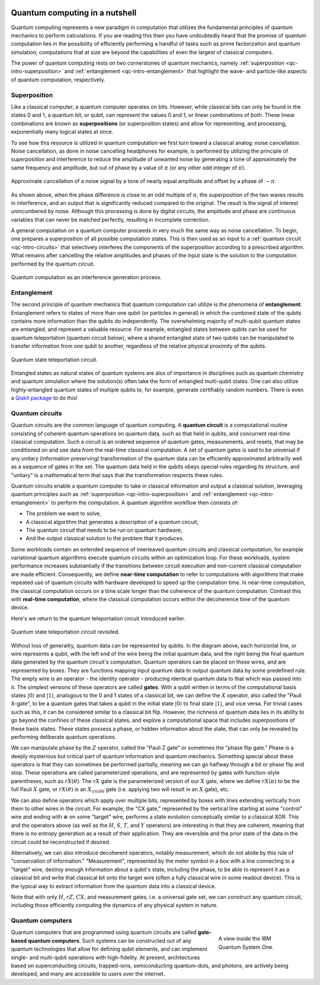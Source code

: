 .. figure:: images/qiskit_nutshell.png
   :scale: 40 %
   :align: center

.. _qc-intro:

===============================
Quantum computing in a nutshell
===============================

Quantum computing represents a new paradigm in computation that utilizes the fundamental
principles of quantum mechanics to perform calculations.  If you are reading this then you
have undoubtedly heard that the promise of quantum computation lies in the possibility of
efficiently performing a handful of tasks such as prime factorization and quantum simulation;
computations that at size are beyond the capabilities of even the largest of classical computers.

The power of quantum computing rests on two cornerstones of quantum mechanics, namely
:ref:`superposition <qc-intro-superposition>` and
:ref:`entanglement <qc-intro-entanglement>` that highlight the wave- and particle-like aspects
of quantum computation, respectively.


.. _qc-intro-superposition:

Superposition
=============

Like a classical computer, a quantum computer operates on bits.  However, while classical bits can
only be found in the states 0 and 1, a quantum bit, or qubit, can represent the values 0 and 1,
or linear combinations of both.  These linear combinations are known as **superpositions**
(or superposition states) and allow for representing, and processing, exponentially many
logical states at once.

To see how this resource is utilized in quantum computation we first turn toward a classical
analog: noise cancellation.  Noise cancellation, as done in noise cancelling headphones for example,
is performed by utilizing the principle of superposition and interference to reduce the amplitude
of unwanted noise by generating a tone of approximately the same frequency and amplitude, but out
of phase by a value of :math:`\pi` (or any other odd integer of :math:`\pi`).

.. figure:: images/noise_cancel.png
   :scale: 40 %
   :align: center

   Approximate cancellation of a noise signal by a tone of nearly equal amplitude
   and offset by a phase of :math:`\sim \pi`.


As shown above, when the phase difference is close to an odd multiple of :math:`\pi`,
the superposition of the two waves results in interference, and an output that is
significantly reduced compared to the original.  The result is the signal of interest
unincumbered by noise. Although this processing is done by digital circuits, the amplitude
and phase are continuous variables that can never be matched perfectly, resulting in
incomplete correction.

A general computation on a quantum computer proceeds in very much the same way as
noise cancellation. To begin, one prepares a superposition of all possible computation
states.  This is then used as an input to a :ref:`quantum circuit <qc-intro-circuits>` that
selectively interferes the components of the superposition according to a prescribed algorithm.
What remains after cancelling the relative amplitudes and phases of the input state is the
solution to the computation performed by the quantum circuit.

.. figure:: images/quantum_interference.png
   :align: center

   Quantum computation as an interference generation process.

.. _qc-intro-entanglement:

Entanglement
============

The second principle of quantum mechanics that quantum computation can utilize is the
phenomena of **entanglement**.  Entanglement refers to states of more than one qubit
(or particles in general) in which the combined state of the qubits contains more
information than the qubits do independently.  The overwhelming majority of multi-qubit quantum
states are entangled, and represent a valuable resource.  For example, entangled states between
qubits can be used for quantum teleportation (quantum circuit below), where a shared entangled
state of two qubits can be manipulated to transfer information from one qubit to another,
regardless of the relative physical proximity of the qubits.


.. figure:: images/teleportation.png
   :align: center

   Quantum state teleportation circuit.

Entangled states as natural states of quantum systems are also of importance in disciplines
such as quantum chemistry and quantum simulation where the solution(s) often take the form
of entangled multi-qubit states.  One can also utilize highly-entangled quantum states
of multiple qubits to, for example, generate certifiably random numbers.  There is even a `Qiskit
package <https://qiskit-rng.readthedocs.io/en/latest/>`_ to do this!


.. _qc-intro-circuits:

Quantum circuits
================

Quantum circuits are the common language of quantum computing.  A **quantum circuit** is a
computational routine consisting of coherent quantum operations on quantum data, such as that
held in qubits, and concurrent real-time classical computation. Such a circuit is an ordered
sequence of quantum gates, measurements, and resets, that may be conditioned on and use data
from the real-time classical computation. A set of quantum gates is said to be universal if
any unitary (information preserving) transformation of the quantum data can be efficiently
approximated arbitrarily well as a sequence of gates in the set. The quantum data held in
the qubits obeys special rules regarding its structure, and "unitary" is a mathematical
term that says that the transformation respects these rules.

Quantum circuits enable a quantum computer to take in classical information and output a
classical solution, leveraging quantum principles such as
:ref:`superposition <qc-intro-superposition>` and
:ref:`entanglement <qc-intro-entanglement>` to perform the computation.
A quantum algorithm workflow then consists of:

- The problem we want to solve,
- A classical algorithm that generates a description of a quantum circuit,
- The quantum circuit that needs to be run on quantum hardware,
- And the output classical solution to the problem that it produces.


Some workloads contain an extended sequence of interleaved quantum circuits and classical
computation, for example variational quantum algorithms execute quantum circuits within an
optimization loop. For these workloads, system performance increases substantially if the
transitions between circuit execution and non-current classical computation are made efficient.
Consequently, we define **near-time computation** to refer to computations with algorithms that make
repeated use of quantum circuits with hardware developed to speed up the computation time. In
near-time computation, the classical computation occurs on a time scale longer than the coherence
of the quantum computation. Contrast this with **real-time computation**, where the classical
computation occurs within the decoherence time of the quantum device.

Here's we return to the quantum teleportation circuit introduced earlier.

.. figure:: images/teleportation_detailed.png
   :align: center

   Quantum state teleportation circuit revisited.

Without loss of generality, quantum data can be represented by qubits. In the diagram above,
each horizontal line, or wire represents a qubit, with the left end of the wire being the
initial quantum data, and the right being the final quantum data generated by the quantum
circuit's computation. Quantum operators can be placed on these wires, and are represented
by boxes. They are functions mapping input quantum data to output quantum data by some
predefined rule. The empty wire is an operator - the identity operator - producing identical
quantum data to that which was passed into it. The simplest versions of these operators are
called **gates**. With a qubit written in terms of the computational basis states
:math:`|0\rangle` and :math:`|1\rangle`, analogous to the 0 and 1 states of a classical
bit, we can define the :math:`X` operator, also called the "Pauli X-gate", to be a quantum
gates that takes a qubit in the initial state :math:`|0\rangle` to final state
:math:`|1\rangle`, and vice versa. For trivial cases such as this, it can be considered
similar to a classical bit flip. However, the richness of quantum data lies in its ability
to go beyond the confines of these classical states, and explore a computational space that
includes superpositions of these basis states. These states possess a phase, or hidden information
about the state, that can only be revealed by performing deliberate quantum operations.

We can manipulate phase by the :math:`Z` operator, called the "Pauli Z gate" or sometimes the
"phase flip gate." Phase is a deeply mysterious but critical part of quantum information
and quantum mechanics. Something special about these operators is that they can sometimes
be performed partially, meaning we can go halfway through a bit or phase flip and stop.
These operations are called parameterized operations, and are represented by gates with
function-style parentheses, such as :math:`rX(\theta)`. The :math:`rX` gate is the
parameterized version of our :math:`X` gate, where we define :math:`rX(\pi)` to be the
full Pauli :math:`X` gate, or :math:`rX(\theta)` is an :math:`X_{\rm 90}`
gate (i.e. applying two will result in an :math:`X` gate), etc.

We can also define operators which apply over multiple bits, represented by boxes with
lines extending vertically from them to other wires in the circuit. For example, the
"CX gate," represented by the vertical line starting at some "control" wire and ending
with :math:`\oplus` on some "target" wire, performs a state evolution conceptually similar to a
classical XOR. This and the operators above (as well as the :math:`H`, :math:`S`, :math:`T`,
and :math:`Y` operators) are interesting in that they are coherent,
meaning that there is no entropy generation as a result of their application. They are
reversible and the prior state of the data in the circuit could be reconstructed if desired.

Alternatively, we can also introduce decoherent operators, notably measurement, which do
not abide by this rule of "conservation of information." "Measurement", represented by
the meter symbol in a box with a line connecting to a "target" wire, destroy enough
information about a qubit's state, including the phase, to be able to represent it as
a classical bit and write that classical bit onto the target wire (often a fully classical
wire in some readout device). This is the typical way to extract information from the
quantum data into a classical device.

Note that with only :math:`H`, :math:`rZ`, :math:`CX`, and measurement gates, i.e. a universal
gate set, we can construct any quantum circuit, including those efficiently computing the dynamics
of any physical system in nature.


Quantum computers
=================

.. figure:: images/system_one.jpeg
   :align: right
   :figwidth: 200px

   A view inside the IBM Quantum System One.

Quantum computers that are programmed using quantum circuits are called **gate-based quantum computers**.
Such systems can be constructed out of any quantum technologies that allow for defining qubit elements,
and can implement single- and multi-qubit operations with high-fidelity. At present, architectures
based on superconducting circuits, trapped-ions, semiconducting quantum-dots, and photons, are actively
being developed, and many are accessible to users over the internet.
